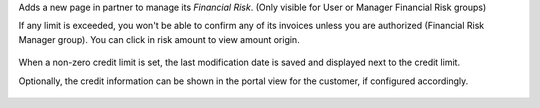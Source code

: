 Adds a new page in partner to manage its *Financial Risk*.
(Only visible for User or Manager Financial Risk groups)

If any limit is exceeded, you won't be able to confirm any of its invoices
unless you are authorized (Financial Risk Manager group).
You can click in risk amount to view amount origin.

.. figure:: ../static/description/financial_risk_click.png

When a non-zero credit limit is set, the last modification date is saved and
displayed next to the credit limit.

Optionally, the credit information can be shown in the portal view
for the customer, if configured accordingly.

.. figure:: ../static/description/financial_risk_portal.png
